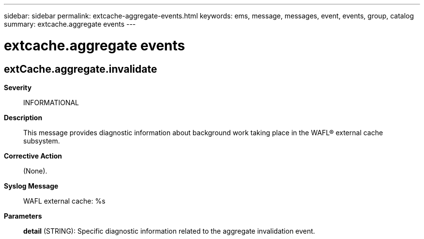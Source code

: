 ---
sidebar: sidebar
permalink: extcache-aggregate-events.html
keywords: ems, message, messages, event, events, group, catalog
summary: extcache.aggregate events
---

= extcache.aggregate events
:toclevels: 1
:hardbreaks:
:nofooter:
:icons: font
:linkattrs:
:imagesdir: ./media/

== extCache.aggregate.invalidate
*Severity*::
INFORMATIONAL
*Description*::
This message provides diagnostic information about background work taking place in the WAFL(R) external cache subsystem.
*Corrective Action*::
(None).
*Syslog Message*::
WAFL external cache: %s
*Parameters*::
*detail* (STRING): Specific diagnostic information related to the aggregate invalidation event.
